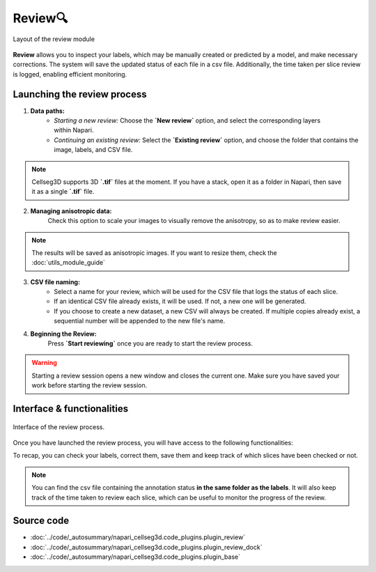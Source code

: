 .. _review_module_guide:

Review🔍
=================================

.. figure:: ../images/plugin_review.png
    :align: center

    Layout of the review module

**Review** allows you to inspect your labels, which may be manually created or predicted by a model, and make necessary corrections.
The system will save the updated status of each file in a csv file.
Additionally, the time taken per slice review is logged, enabling efficient monitoring.

Launching the review process
---------------------------------
.. figure:: ../images/Review_Parameters.png
 :align: right
 :width: 300px


1. **Data paths:**
         - *Starting a new review:* Choose the **`New review`** option, and select the corresponding layers within Napari.
         - *Continuing an existing review:* Select the **`Existing review`** option, and choose the folder that contains the image, labels, and CSV file.

.. note::
    Cellseg3D supports 3D **`.tif`** files at the moment.
    If you have a stack, open it as a folder in Napari, then save it as a single **`.tif`** file.

2. **Managing anisotropic data:**
    Check this option to scale your images to visually remove the anisotropy, so as to make review easier.

.. note::
    The results will be saved as anisotropic images. If you want to resize them, check the :doc:`utils_module_guide`

3. **CSV file naming:**
        - Select a name for your review, which will be used for the CSV file that logs the status of each slice.
        - If an identical CSV file already exists, it will be used. If not, a new one will be generated.
        - If you choose to create a new dataset, a new CSV will always be created. If multiple copies already exist, a sequential number will be appended to the new file's name.

4. **Beginning the Review:**
    Press **`Start reviewing`** once you are ready to start the review process.

.. warning::
    Starting a review session opens a new window and closes the current one.
    Make sure you have saved your work before starting the review session.

Interface & functionalities
---------------------------

.. figure:: ../images/review_process_example.png
    :align: center

    Interface of the review process.

Once you have launched the review process, you will have access to the following functionalities:

.. hlist::
   :columns: 1

   * A dialog to choose where to save the verified and/or corrected annotations, and a button to save the labels. They will be using the provided file format.
   * A button to update the status of the slice in the csv file (in this case : checked/not checked)
   * A graph with projections in the x-y, y-z and x-z planes, to allow the reviewer to better understand the context of the volume and decide whether the image should be labeled or not. Use **shift-click** anywhere on the image or label layer to update the plot to the location being reviewed.

To recap, you can check your labels, correct them, save them and keep track of which slices have been checked or not.

.. note::
    You can find the csv file containing the annotation status **in the same folder as the labels**.
    It will also keep track of the time taken to review each slice, which can be useful to monitor the progress of the review.

Source code
-------------------------------------------------

* :doc:`../code/_autosummary/napari_cellseg3d.code_plugins.plugin_review`
* :doc:`../code/_autosummary/napari_cellseg3d.code_plugins.plugin_review_dock`
* :doc:`../code/_autosummary/napari_cellseg3d.code_plugins.plugin_base`
